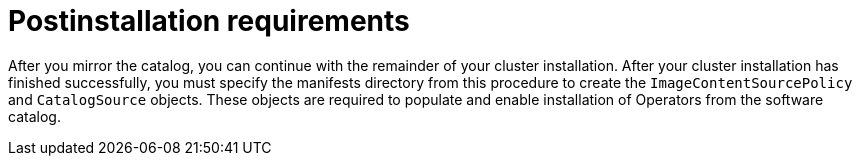 // Module included in the following assemblies:
//
// * installing/disconnected_install/installing-mirroring-installation-images.adoc

:_mod-docs-content-type: CONCEPT
[id="olm-mirror-catalog-post_{context}"]
= Postinstallation requirements

After you mirror the catalog, you can continue with the remainder of your cluster installation. After your cluster installation has finished successfully, you must specify the manifests directory from this procedure to create the `ImageContentSourcePolicy` and `CatalogSource` objects. These objects are required to populate and enable installation of Operators from the software catalog.

